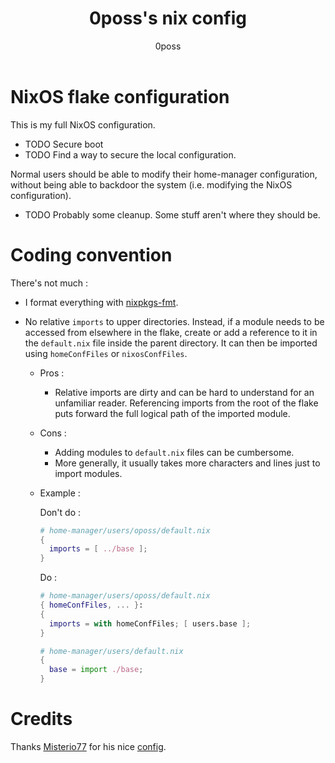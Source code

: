 #+TITLE: 0poss's nix config
#+AUTHOR: 0poss

* NixOS flake configuration
This is my full NixOS configuration.

- TODO Secure boot
- TODO Find a way to secure the local configuration.
Normal users should be able to modify their home-manager configuration, without being able to backdoor the system (i.e. modifying the NixOS configuration).
- TODO Probably some cleanup. Some stuff aren't where they should be.

* Coding convention
There's not much :
- I format everything with [[https://github.com/nix-community/nixpkgs-fmt][nixpkgs-fmt]].


- No relative ~imports~ to upper directories. Instead, if a module needs to be accessed from elsewhere in the flake, create or add a reference to it in the ~default.nix~ file inside the parent directory. It can then be imported using ~homeConfFiles~ or ~nixosConfFiles~.
  + Pros :
    * Relative imports are dirty and can be hard to understand for an unfamiliar reader. Referencing imports from the root of the flake puts forward the full logical path of the imported module.
  + Cons :
    * Adding modules to ~default.nix~ files can be cumbersome.
    * More generally, it usually takes more characters and lines just to import modules.
  + Example :

    Don't do :
     #+begin_src nix
  # home-manager/users/oposs/default.nix
  {
    imports = [ ../base ];
  }
#+end_src
    Do :
     #+begin_src nix
  # home-manager/users/oposs/default.nix
  { homeConfFiles, ... }:
  {
    imports = with homeConfFiles; [ users.base ];
  }
#+end_src
    #+begin_src nix
  # home-manager/users/default.nix
  {
    base = import ./base;
  }
#+end_src

* Credits
Thanks [[https://github.com/Misterio77][Misterio77]] for his nice [[https://github.com/Misterio77/nix-config][config]].
